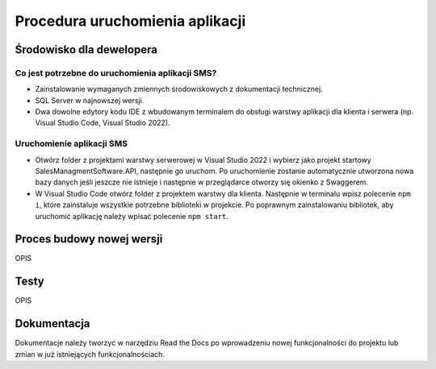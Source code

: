 Procedura uruchomienia aplikacji
++++++++++++++++++++++++++++++++

Środowisko dla dewelopera
=========================

Co jest potrzebne do uruchomienia aplikacji SMS?
------------------------------------------------

* Zainstalowanie wymaganych zmiennych środowiskowych z dokumentacji technicznej.
* SQL Server w najnowszej wersji.
* Dwa dowolne edytory kodu IDE z wbudowanym terminalem do obsługi warstwy aplikacji dla klienta i serwera (np. Visual Studio Code, Visual Studio 2022).

Uruchomienie aplikacji SMS
--------------------------

* Otwórz folder z projektami warstwy serwerowej w Visual Studio 2022 i wybierz jako projekt startowy SalesManagmentSoftware.API, następnie go uruchom. Po uruchomienie zostanie automatycznie utworzona nowa bazy danych jeśli jeszcze nie istnieje i następnie w przeglądarce otworzy się okienko z Swaggerem.
* W Visual Studio Code otwórz folder z projektem warstwy dla klienta. Następnie w terminalu wpisz polecenie ``npm i``, które zainstaluje wszystkie potrzebne biblioteki w projekcie. Po poprawnym zainstalowaniu bibliotek, aby uruchomić aplikację należy wpisać polecenie ``npm start``.

Proces budowy nowej wersji
==========================
OPIS

Testy
=====
OPIS

Dokumentacja
============
Dokumentacje należy tworzyć w narzędziu Read the Docs po wprowadzeniu nowej funkcjonalności do projektu lub zmian w już istniejących funkcjonalnościach. 
